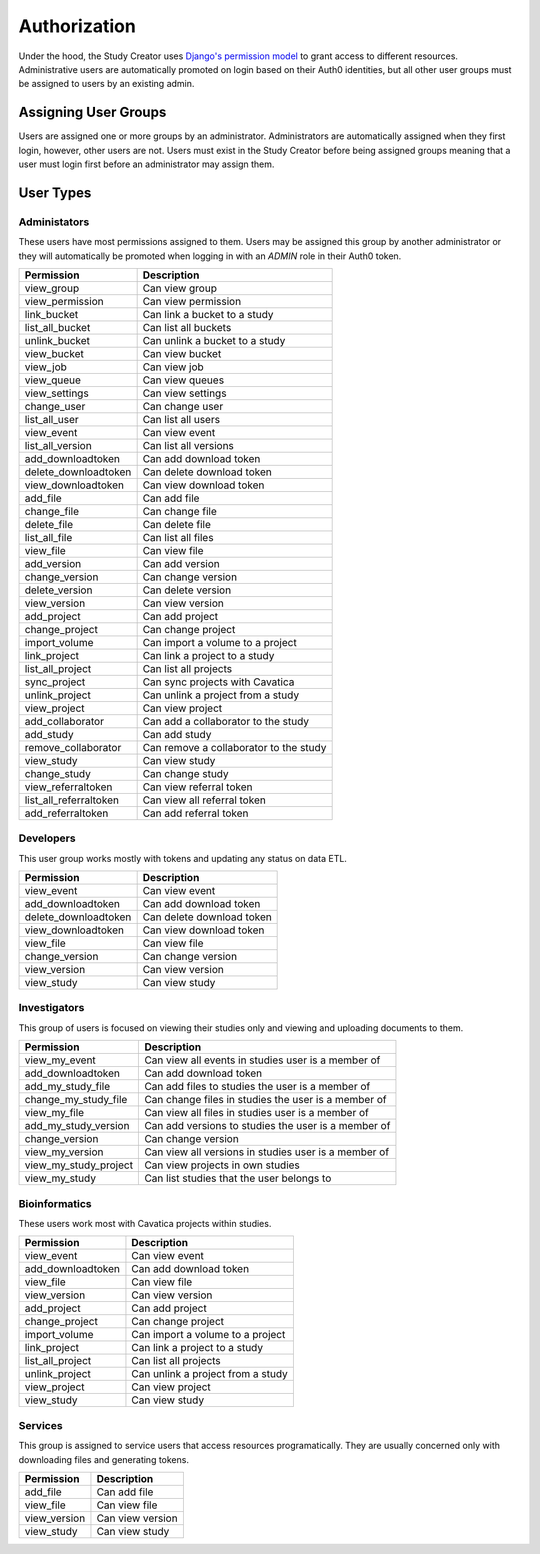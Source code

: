 Authorization
=============

Under the hood, the Study Creator uses `Django's permission model <https://docs.djangoproject.com/en/3.0/topics/auth/default/#permissions-and-authorization>`_
to grant access to different resources.
Administrative users are automatically promoted on login based on their Auth0
identities, but all other user groups must be assigned to users by an existing
admin.

Assigning User Groups
---------------------

Users are assigned one or more groups by an administrator.
Administrators are automatically assigned when they first login, however,
other users are not.
Users must exist in the Study Creator before being assigned groups meaning
that a user must login first before an administrator may assign them.

.. _user-types:

User Types
----------

Administators
+++++++++++++

These users have most permissions assigned to them.
Users may be assigned this group by another administrator or they will
automatically be promoted when logging in with an `ADMIN` role in their Auth0
token.

======================  ======================================
Permission              Description
======================  ======================================
view_group              Can view group
view_permission         Can view permission
link_bucket             Can link a bucket to a study
list_all_bucket         Can list all buckets
unlink_bucket           Can unlink a bucket to a study
view_bucket             Can view bucket
view_job                Can view job
view_queue              Can view queues
view_settings           Can view settings
change_user             Can change user
list_all_user           Can list all users
view_event              Can view event
list_all_version        Can list all versions
add_downloadtoken       Can add download token
delete_downloadtoken    Can delete download token
view_downloadtoken      Can view download token
add_file                Can add file
change_file             Can change file
delete_file             Can delete file
list_all_file           Can list all files
view_file               Can view file
add_version             Can add version
change_version          Can change version
delete_version          Can delete version
view_version            Can view version
add_project             Can add project
change_project          Can change project
import_volume           Can import a volume to a project
link_project            Can link a project to a study
list_all_project        Can list all projects
sync_project            Can sync projects with Cavatica
unlink_project          Can unlink a project from a study
view_project            Can view project
add_collaborator        Can add a collaborator to the study
add_study               Can add study
remove_collaborator     Can remove a collaborator to the study
view_study              Can view study
change_study            Can change study
view_referraltoken      Can view referral token
list_all_referraltoken  Can view all referral token
add_referraltoken       Can add referral token
======================  ======================================

Developers
++++++++++

This user group works mostly with tokens and updating any status on data ETL.

====================  =========================
Permission            Description
====================  =========================
view_event            Can view event
add_downloadtoken     Can add download token
delete_downloadtoken  Can delete download token
view_downloadtoken    Can view download token
view_file             Can view file
change_version        Can change version
view_version          Can view version
view_study            Can view study
====================  =========================

Investigators
+++++++++++++

This group of users is focused on viewing their studies only and viewing and
uploading documents to them.

=====================  ====================================================
Permission             Description
=====================  ====================================================
view_my_event          Can view all events in studies user is a member of
add_downloadtoken      Can add download token
add_my_study_file      Can add files to studies the user is a member of
change_my_study_file   Can change files in studies the user is a member of
view_my_file           Can view all files in studies user is a member of
add_my_study_version   Can add versions to studies the user is a member of
change_version         Can change version
view_my_version        Can view all versions in studies user is a member of
view_my_study_project  Can view projects in own studies
view_my_study          Can list studies that the user belongs to
=====================  ====================================================

Bioinformatics
++++++++++++++

These users work most with Cavatica projects within studies.

=================  =================================
Permission         Description
=================  =================================
view_event         Can view event
add_downloadtoken  Can add download token
view_file          Can view file
view_version       Can view version
add_project        Can add project
change_project     Can change project
import_volume      Can import a volume to a project
link_project       Can link a project to a study
list_all_project   Can list all projects
unlink_project     Can unlink a project from a study
view_project       Can view project
view_study         Can view study
=================  =================================

Services
++++++++

This group is assigned to service users that access resources programatically.
They are usually concerned only with downloading files and generating tokens.

============  ================
Permission    Description
============  ================
add_file      Can add file
view_file     Can view file
view_version  Can view version
view_study    Can view study
============  ================
